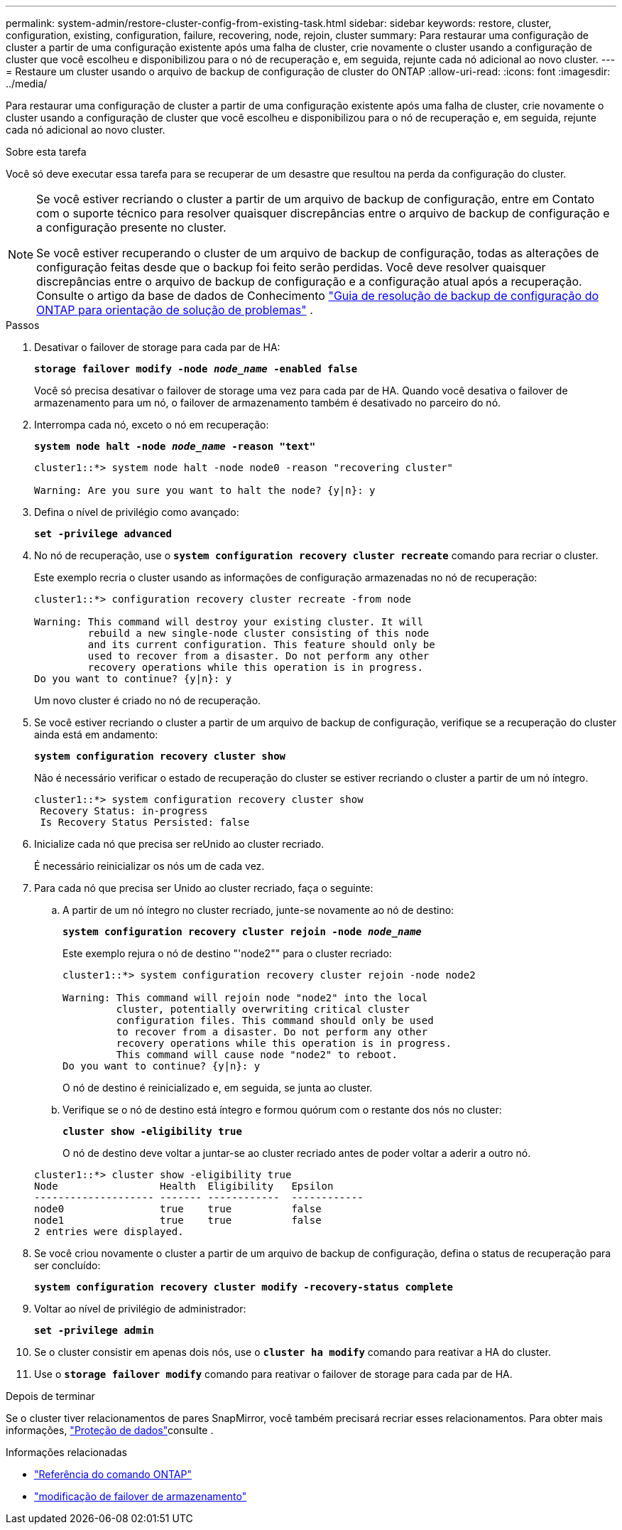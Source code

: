 ---
permalink: system-admin/restore-cluster-config-from-existing-task.html 
sidebar: sidebar 
keywords: restore, cluster, configuration, existing, configuration, failure, recovering, node, rejoin, cluster 
summary: Para restaurar uma configuração de cluster a partir de uma configuração existente após uma falha de cluster, crie novamente o cluster usando a configuração de cluster que você escolheu e disponibilizou para o nó de recuperação e, em seguida, rejunte cada nó adicional ao novo cluster. 
---
= Restaure um cluster usando o arquivo de backup de configuração de cluster do ONTAP
:allow-uri-read: 
:icons: font
:imagesdir: ../media/


[role="lead"]
Para restaurar uma configuração de cluster a partir de uma configuração existente após uma falha de cluster, crie novamente o cluster usando a configuração de cluster que você escolheu e disponibilizou para o nó de recuperação e, em seguida, rejunte cada nó adicional ao novo cluster.

.Sobre esta tarefa
Você só deve executar essa tarefa para se recuperar de um desastre que resultou na perda da configuração do cluster.

[NOTE]
====
Se você estiver recriando o cluster a partir de um arquivo de backup de configuração, entre em Contato com o suporte técnico para resolver quaisquer discrepâncias entre o arquivo de backup de configuração e a configuração presente no cluster.

Se você estiver recuperando o cluster de um arquivo de backup de configuração, todas as alterações de configuração feitas desde que o backup foi feito serão perdidas. Você deve resolver quaisquer discrepâncias entre o arquivo de backup de configuração e a configuração atual após a recuperação. Consulte o artigo da base de dados de Conhecimento https://kb.netapp.com/Advice_and_Troubleshooting/Data_Storage_Software/ONTAP_OS/ONTAP_Configuration_Backup_Resolution_Guide["Guia de resolução de backup de configuração do ONTAP para orientação de solução de problemas"] .

====
.Passos
. Desativar o failover de storage para cada par de HA:
+
`*storage failover modify -node _node_name_ -enabled false*`

+
Você só precisa desativar o failover de storage uma vez para cada par de HA. Quando você desativa o failover de armazenamento para um nó, o failover de armazenamento também é desativado no parceiro do nó.

. Interrompa cada nó, exceto o nó em recuperação:
+
`*system node halt -node _node_name_ -reason "text"*`

+
[listing]
----
cluster1::*> system node halt -node node0 -reason "recovering cluster"

Warning: Are you sure you want to halt the node? {y|n}: y
----
. Defina o nível de privilégio como avançado:
+
`*set -privilege advanced*`

. No nó de recuperação, use o `*system configuration recovery cluster recreate*` comando para recriar o cluster.
+
Este exemplo recria o cluster usando as informações de configuração armazenadas no nó de recuperação:

+
[listing]
----
cluster1::*> configuration recovery cluster recreate -from node

Warning: This command will destroy your existing cluster. It will
         rebuild a new single-node cluster consisting of this node
         and its current configuration. This feature should only be
         used to recover from a disaster. Do not perform any other
         recovery operations while this operation is in progress.
Do you want to continue? {y|n}: y
----
+
Um novo cluster é criado no nó de recuperação.

. Se você estiver recriando o cluster a partir de um arquivo de backup de configuração, verifique se a recuperação do cluster ainda está em andamento:
+
`*system configuration recovery cluster show*`

+
Não é necessário verificar o estado de recuperação do cluster se estiver recriando o cluster a partir de um nó íntegro.

+
[listing]
----
cluster1::*> system configuration recovery cluster show
 Recovery Status: in-progress
 Is Recovery Status Persisted: false
----
. Inicialize cada nó que precisa ser reUnido ao cluster recriado.
+
É necessário reinicializar os nós um de cada vez.

. Para cada nó que precisa ser Unido ao cluster recriado, faça o seguinte:
+
.. A partir de um nó íntegro no cluster recriado, junte-se novamente ao nó de destino:
+
`*system configuration recovery cluster rejoin -node _node_name_*`

+
Este exemplo rejura o nó de destino "'node2"" para o cluster recriado:

+
[listing]
----
cluster1::*> system configuration recovery cluster rejoin -node node2

Warning: This command will rejoin node "node2" into the local
         cluster, potentially overwriting critical cluster
         configuration files. This command should only be used
         to recover from a disaster. Do not perform any other
         recovery operations while this operation is in progress.
         This command will cause node "node2" to reboot.
Do you want to continue? {y|n}: y
----
+
O nó de destino é reinicializado e, em seguida, se junta ao cluster.

.. Verifique se o nó de destino está íntegro e formou quórum com o restante dos nós no cluster:
+
`*cluster show -eligibility true*`

+
O nó de destino deve voltar a juntar-se ao cluster recriado antes de poder voltar a aderir a outro nó.

+
[listing]
----
cluster1::*> cluster show -eligibility true
Node                 Health  Eligibility   Epsilon
-------------------- ------- ------------  ------------
node0                true    true          false
node1                true    true          false
2 entries were displayed.
----


. Se você criou novamente o cluster a partir de um arquivo de backup de configuração, defina o status de recuperação para ser concluído:
+
`*system configuration recovery cluster modify -recovery-status complete*`

. Voltar ao nível de privilégio de administrador:
+
`*set -privilege admin*`

. Se o cluster consistir em apenas dois nós, use o `*cluster ha modify*` comando para reativar a HA do cluster.
. Use o `*storage failover modify*` comando para reativar o failover de storage para cada par de HA.


.Depois de terminar
Se o cluster tiver relacionamentos de pares SnapMirror, você também precisará recriar esses relacionamentos. Para obter mais informações, link:../data-protection/index.html["Proteção de dados"]consulte .

.Informações relacionadas
* link:https://docs.netapp.com/us-en/ontap-cli/["Referência do comando ONTAP"^]
* link:https://docs.netapp.com/us-en/ontap-cli/storage-failover-modify.html["modificação de failover de armazenamento"^]

